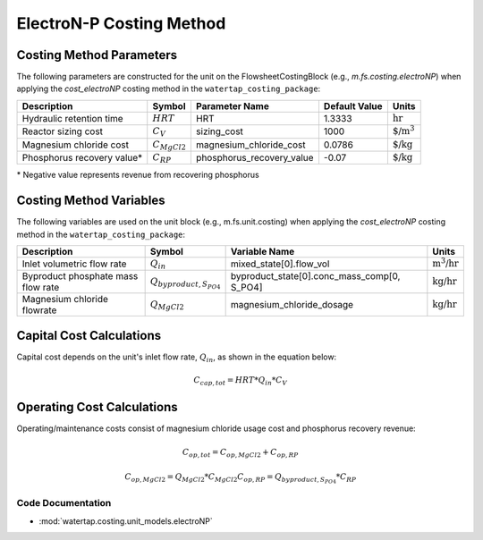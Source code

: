 ElectroN-P Costing Method
==========================

Costing Method Parameters
+++++++++++++++++++++++++

The following parameters are constructed for the unit on the FlowsheetCostingBlock (e.g., `m.fs.costing.electroNP`) when applying the `cost_electroNP` costing method in the ``watertap_costing_package``:

.. csv-table::
   :header: "Description", "Symbol", "Parameter Name", "Default Value", "Units"

   "Hydraulic retention time", ":math:`HRT`", "HRT", "1.3333", ":math:`\text{hr}`"
   "Reactor sizing cost", ":math:`C_V`", "sizing_cost", "1000", ":math:`\text{$/m^3}`"
   "Magnesium chloride cost", ":math:`C_{MgCl2}`", "magnesium_chloride_cost", "0.0786", ":math:`\text{$/kg}`"
   "Phosphorus recovery value*", ":math:`C_{RP}`", "phosphorus_recovery_value", "-0.07", ":math:`\text{$/kg}`"

\* Negative value represents revenue from recovering phosphorus

Costing Method Variables
++++++++++++++++++++++++

The following variables are used on the unit block (e.g., m.fs.unit.costing) when applying the `cost_electroNP` costing method in the ``watertap_costing_package``:

.. csv-table::
   :header: "Description", "Symbol", "Variable Name", "Units"

   "Inlet volumetric flow rate", ":math:`Q_{in}`", "mixed_state[0].flow_vol", ":math:`\text{m^3/hr}`"
   "Byproduct phosphate mass flow rate", ":math:`Q_{byproduct, S_{PO4}}`", "byproduct_state[0].conc_mass_comp[0, S_PO4]", ":math:`\text{kg/hr}`"
   "Magnesium chloride flowrate", ":math:`Q_{MgCl2}`", "magnesium_chloride_dosage", ":math:`\text{kg/hr}`"

Capital Cost Calculations
+++++++++++++++++++++++++

Capital cost depends on the unit's inlet flow rate, :math:`Q_{in}`, as shown in the equation below:

    .. math::

        C_{cap,tot} = HRT * Q_{in} * C_V

 
Operating Cost Calculations
+++++++++++++++++++++++++++

Operating/maintenance costs consist of magnesium chloride usage cost and phosphorus recovery revenue:

    .. math::

        C_{op,tot} = C_{op,MgCl2}+C_{op,RP}

    .. math::

        C_{op,MgCl2} = Q_{MgCl2} * C_{MgCl2}
        C_{op,RP} = Q_{byproduct, S_{PO4}} * C_{RP}

 
Code Documentation
------------------

* :mod:`watertap.costing.unit_models.electroNP`